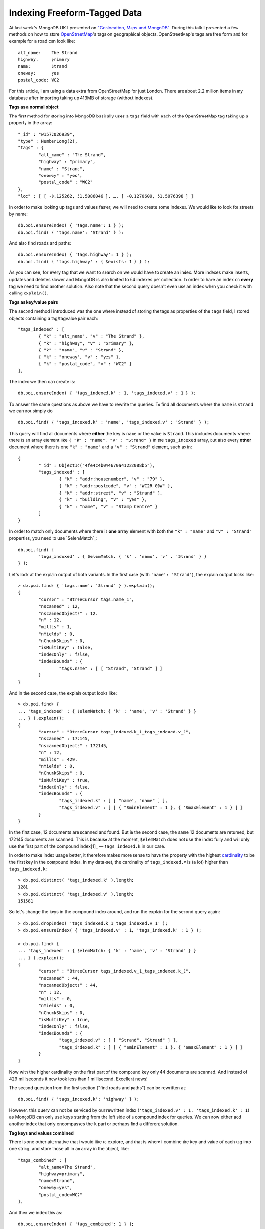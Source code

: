 Indexing Freeform-Tagged Data
=============================

.. articleMetaData::
   :Where: Dieren, The Netherlands
   :Date: 2012-06-26 09:11 Europe/Amsterdam
   :Tags: blog, php, mongodb, openstreetmap
   :Short: freetagidx

At last week's MongoDB UK I presented on `"Geolocation, Maps and MongoDB"`_.
During this talk I presented a few methods on how to store `OpenStreetMap`_'s
tags on geographical objects. OpenStreetMap's tags are free form and for
example for a road can look like::

	alt_name:    The Strand
	highway:     primary
	name:        Strand
	oneway:      yes
	postal_code: WC2

For this article, I am using a data extra from OpenStreetMap for just London.
There are about 2.2 million items in my database after importing taking up
413MB of storage (without indexes).

**Tags as a normal object**

The first method for storing into MongoDB basically uses a ``tags`` field
with each of the OpenStreetMap tag taking up a property in the array::

	"_id" : "w1572026939",
	"type" : NumberLong(2),
	"tags" : {
		"alt_name" : "The Strand",
		"highway" : "primary",
		"name" : "Strand",
		"oneway" : "yes",
		"postal_code" : "WC2"
	},
	"loc" : [ [ -0.125262, 51.5086046 ], …, [ -0.1270609, 51.5076398 ] ]

In order to make looking up tags and values faster, we will need to create some
indexes. We would like to look for streets by name::

	db.poi.ensureIndex( { 'tags.name': 1 } );
	db.poi.find( { 'tags.name': 'Strand' } );

And also find roads and paths::

	db.poi.ensureIndex( { 'tags.highway': 1 } );
	db.poi.find( { 'tags.highway' : { $exists: 1 } } );

As you can see, for every tag that we want to search on we would have to 
create an index. More indexes make inserts, updates and deletes slower and
MongoDB is also limited to 64 indexes per collection. In order to have an index
on **every**
tag we need to find another solution. Also note that the second query
doesn't even use an index when you check it with calling ``explain()``.

**Tags as key/value pairs**

The second method I introduced was the one where instead of storing the tags as
properties of the ``tags`` field, I stored objects containing a
tag/tagvalue pair each::

	"tags_indexed" : [
		{ "k" : "alt_name", "v" : "The Strand" },
		{ "k" : "highway", "v" : "primary" },
		{ "k" : "name", "v" : "Strand" },
		{ "k" : "oneway", "v" : "yes" },
		{ "k" : "postal_code", "v" : "WC2" }
	],

The index we then can create is::

	db.poi.ensureIndex( { 'tags_indexed.k' : 1, 'tags_indexed.v' : 1 } );

To answer the same questions as above we have to rewrite the queries. To
find all documents where the ``name`` is ``Strand`` we can not simply do::

	db.poi.find( { 'tags_indexed.k' : 'name', 'tags_indexed.v' : 'Strand' } );

This query will find all documents where **either** the key is ``name`` or the
value is ``Strand``. This includes documents where there is an array element
like ``{ "k" : "name", "v" : "Strand" }`` in the ``tags_indexed`` array, but
also every **other** document where there is one ``"k" : "name"`` and a
``"v" : "Strand"`` element, such as in::

	{
		"_id" : ObjectId("4fe4c4b044670a41222088b5"),
		"tags_indexed" : [
			{ "k" : "addr:housenumber", "v" : "79" },
			{ "k" : "addr:postcode", "v" : "WC2R 0DW" },
			{ "k" : "addr:street", "v" : "Strand" },
			{ "k" : "building", "v" : "yes" },
			{ "k" : "name", "v" : "Stamp Centre" }
		]
	}

In order to match only documents where there is **one** array element with both
the ``"k" : "name"`` and ``"v" : "Strand"`` properties, you need to use
`$elemMatch`_::

	db.poi.find( {
		'tags_indexed' : { $elemMatch: { 'k' : 'name', 'v' : 'Strand' } }
	} );

Let's look at the explain output of both variants. In the first case (with
``'name': 'Strand'``), the explain output looks like::

	> db.poi.find( { 'tags.name': 'Strand' } ).explain();
	{
		"cursor" : "BtreeCursor tags.name_1",
		"nscanned" : 12,
		"nscannedObjects" : 12,
		"n" : 12,
		"millis" : 1,
		"nYields" : 0,
		"nChunkSkips" : 0,
		"isMultiKey" : false,
		"indexOnly" : false,
		"indexBounds" : {
			"tags.name" : [ [ "Strand", "Strand" ] ]
		}
	}

And in the second case, the explain output looks like::

	> db.poi.find( {
	... 'tags_indexed' : { $elemMatch: { 'k' : 'name', 'v' : 'Strand' } }
	... } ).explain();
	{
		"cursor" : "BtreeCursor tags_indexed.k_1_tags_indexed.v_1",
		"nscanned" : 172145,
		"nscannedObjects" : 172145,
		"n" : 12,
		"millis" : 429,
		"nYields" : 0,
		"nChunkSkips" : 0,
		"isMultiKey" : true,
		"indexOnly" : false,
		"indexBounds" : {
			"tags_indexed.k" : [ [ "name", "name" ] ],
			"tags_indexed.v" : [ [ { "$minElement" : 1 }, { "$maxElement" : 1 } ] ]
		}
	}


.. image:: /images/content/mongodb-logo.png
   :align: right

In the first case, 12 documents are scanned and found. But in the second case,
the same 12 documents are returned, but 172145 documents are scanned.  This is
because at the moment, ``$elemMatch`` does not use the index fully and will
only use the first part of the compound index[1]_ — ``tags_indexed.k`` in our
case.

In order to make index usage better, it therefore makes more sense to have the
property with the highest cardinality_ to be the first key in the compound
index. In my data-set, the cardinality of ``tags_indexed.v`` is (a lot)
higher than ``tags_indexed.k``::

	> db.poi.distinct( 'tags_indexed.k' ).length;
	1281
	> db.poi.distinct( 'tags_indexed.v' ).length;
	151581

So let's change the keys in the compound index around, and run the explain for
the second query again::

	> db.poi.dropIndex( 'tags_indexed.k_1_tags_indexed.v_1' );
	> db.poi.ensureIndex( { 'tags_indexed.v' : 1, 'tags_indexed.k' : 1 } );

	> db.poi.find( {
	... 'tags_indexed' : { $elemMatch: { 'k' : 'name', 'v' : 'Strand' } }
	... } ).explain();
	{
		"cursor" : "BtreeCursor tags_indexed.v_1_tags_indexed.k_1",
		"nscanned" : 44,
		"nscannedObjects" : 44,
		"n" : 12,
		"millis" : 0,
		"nYields" : 0,
		"nChunkSkips" : 0,
		"isMultiKey" : true,
		"indexOnly" : false,
		"indexBounds" : {
			"tags_indexed.v" : [ [ "Strand", "Strand" ] ],
			"tags_indexed.k" : [ [ { "$minElement" : 1 }, { "$maxElement" : 1 } ] ]
		}
	}

Now with the higher cardinality on the first part of the compound key only
44 documents are scanned. And instead of 429 milliseconds it now took less
than 1 millisecond. Excellent news!

The second question from the first section ("find roads and paths") can be
rewritten as::

	db.poi.find( { 'tags_indexed.k': 'highway' } );

However, this query can not be serviced by our rewritten index
(``'tags_indexed.v' : 1, 'tags_indexed.k' : 1``) as MongoDB can only use
keys starting from the left side of a compound index for queries. We can now
either add another index that only encompasses the ``k`` part or perhaps find
a different solution.

**Tag keys and values combined**

There is one other alternative that I would like to explore, and that is
where I combine the key and value of each tag into one string, and store
those all in an array in the object, like::

	"tags_combined" : [
		"alt_name=The Strand",
		"highway=primary",
		"name=Strand",
		"oneway=yes",
		"postal_code=WC2"
	],

And then we index this as::

	db.poi.ensureIndex( { 'tags_combined': 1 } );

The first query we used earlier in this article ("all items where the name
is ``Strand``") now looks like::

	> db.poi.find( { 'tags_combined': "name=Strand" ).explain();
	{
		"cursor" : "BtreeCursor tags_combined_1",
		"nscanned" : 12,
		"nscannedObjects" : 12,
		"n" : 12,
		"millis" : 0,
		"nYields" : 0,
		"nChunkSkips" : 0,
		"isMultiKey" : true,
		"indexOnly" : false,
		"indexBounds" : {
			"tags_combined" : [ [ "name=Strand", "name=Strand" ] ]
		}
	}

As you can see the index is very good at resolving this case, as it only
scanned the 12 documents that the query also returned—just like where
we had a direct index on ``tags.name``.

The second query (all paths and roads) and its explain syntax are::

	> db.poi.find( { 'tags_combined': /^highway=/ } ).explain();
	{
		"cursor" : "BtreeCursor tags_combined_1 multi",
		"nscanned" : 210441,
		"nscannedObjects" : 210440,
		"n" : 210440,
		"millis" : 741,
		"nYields" : 0,
		"nChunkSkips" : 0,
		"isMultiKey" : true,
		"indexOnly" : false,
		"indexBounds" : {
			"tags_combined" : [
				[ "highway=", "highway>" ], [ /^highway=/, /^highway=/ ]
			]
		}
	}

Here we use a regular expression search (``/^highway=/``) anchored to the start
of the string (with the ``^``). This can use an index, and is almost as good
as the the case where ``tags_indexed.k`` was the first part of the compound
key, except that it is a bit slower (527 vs 741 milliseconds)::

	> db.poi.find( { 'tags_indexed.k': 'highway' } ).explain();
	{
		"cursor" : "BtreeCursor tags_indexed.k_1_tags_indexed.v_1",
		"nscanned" : 210440,
		"nscannedObjects" : 210440,
		"n" : 210440,
		"millis" : 527,
		"nYields" : 0,
		"nChunkSkips" : 0,
		"isMultiKey" : true,
		"indexOnly" : false,
		"indexBounds" : {
			"tags_indexed.k" : [ [ "highway", "highway" ] ],
			"tags_indexed.v" : [ [ { "$minElement" : 1 }, { "$maxElement" : 1 } ] ]
		}
	}

**Conclusion**

Right now, I think that having an indexed on ``tags_combined`` where each
tag is combined with key and value and an array element ``tags_combined`` is
the best solution. Its index scanning is better for the ``name=Strand`` case
than the other, and not significantly slower in the ``highway=*`` case. I
would still like to see how the speed differences progress when I add
more objects to the database.

.. _`OpenStreetMap`: http://openstreetmap.org
.. _elemMatch: http://www.mongodb.org/display/DOCS/Advanced+Queries#AdvancedQueries-%24elemMatch
.. _cardinality: http://en.wikipedia.org/wiki/Cardinality
.. _`"Geolocation, Maps and MongoDB"`: /talks/osm-mongouk12
.. [1]: https://jira.mongodb.org/browse/SERVER-4520

